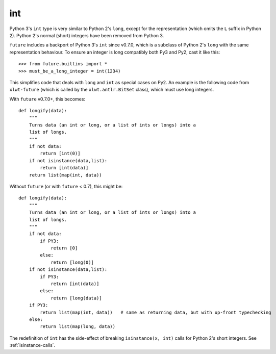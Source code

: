 .. _int-object:

int
---

Python 3's ``int`` type is very similar to Python 2's ``long``, except
for the representation (which omits the ``L`` suffix in Python 2). Python
2's normal (short) integers have been removed from Python 3.

``future`` includes a backport of Python 3's ``int`` since v0.7.0, which
is a subclass of Python 2's ``long`` with the same representation
behaviour. To ensure an integer is long compatibly both Py3 and Py2, cast
it like this::

    >>> from future.builtins import *
    >>> must_be_a_long_integer = int(1234)

This simplifies code that deals with ``long`` and ``int`` as special
cases on Py2. An example is the following code from ``xlwt-future`` (which is
called by the ``xlwt.antlr.BitSet`` class), which must use long integers.

With ``future`` v0.7.0+, this becomes::

    def longify(data):
        """
        Turns data (an int or long, or a list of ints or longs) into a
        list of longs.
        """
        if not data:
            return [int(0)]
        if not isinstance(data,list):
            return [int(data)]
        return list(map(int, data))


Without ``future`` (or with ``future`` < 0.7), this might be::

    def longify(data):
        """
        Turns data (an int or long, or a list of ints or longs) into a
        list of longs.
        """
        if not data:
            if PY3:
                return [0]
            else:
                return [long(0)]
        if not isinstance(data,list):
            if PY3:
                return [int(data)]
            else:
                return [long(data)]
        if PY3:
            return list(map(int, data))   # same as returning data, but with up-front typechecking
        else:
            return list(map(long, data))


The redefinition of ``int`` has the side-effect of breaking ``isinstance(x, int)``
calls for Python 2's short integers. See :ref:`isinstance-calls`.

